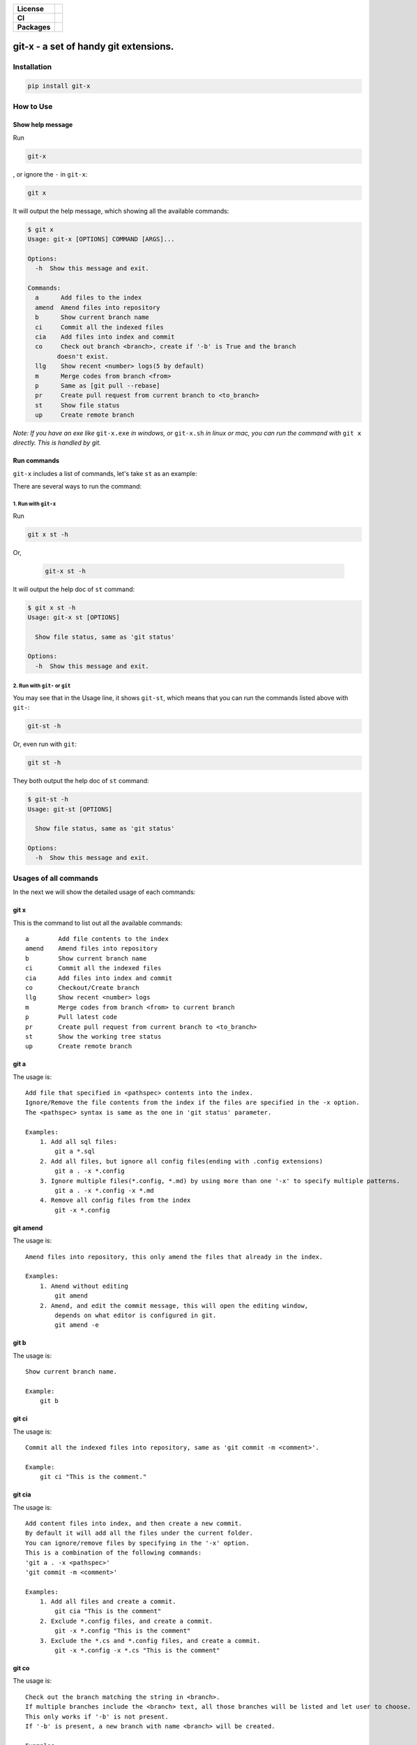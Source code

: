 .. start-badges

.. list-table::
    :stub-columns: 1

    * - License
      - |license|
    * - CI
      - |travis|
    * - Packages
      - |version| |pypi_format| |supported-versions|

.. |travis| image:: https://travis-ci.org/qszhuan/git-x.svg?branch=master
    :target: https://travis-ci.org/qszhuan/git-x

.. |license| image:: https://img.shields.io/github/license/qszhuan/git-x?style=plastic
    :alt: GitHub license
    :target: https://github.com/qszhuan/git-x/blob/master/LICENSE

.. |supported-versions| image:: https://img.shields.io/pypi/pyversions/git-x
    :alt: PyPI - Python Version

.. |version| image:: https://img.shields.io/pypi/v/git-x?color=green&style=plastic
    :alt: PyPI

.. |pypi_format| image:: https://img.shields.io/pypi/format/git-x
    :alt: PyPI - Format


==========================================
git-x - a set of handy git extensions.
==========================================

Installation
==========================================

.. code-block:: text

  pip install git-x

How to Use
==========================================

Show help  message
-----------------------------------------

Run 

.. code-block:: sh

  git-x 

, or ignore the ``-`` in ``git-x``:


.. code-block:: sh

  git x


It will output the help message, which showing all the available commands:

.. code-block:: sh

  $ git x
  Usage: git-x [OPTIONS] COMMAND [ARGS]...

  Options:
    -h  Show this message and exit.

  Commands:
    a      Add files to the index
    amend  Amend files into repository
    b      Show current branch name
    ci     Commit all the indexed files
    cia    Add files into index and commit
    co     Check out branch <branch>, create if '-b' is True and the branch
          doesn't exist.
    llg    Show recent <number> logs(5 by default)
    m      Merge codes from branch <from>
    p      Same as [git pull --rebase]
    pr     Create pull request from current branch to <to_branch>
    st     Show file status
    up     Create remote branch


*Note: If you have an exe like* ``git-x.exe`` *in windows, or* ``git-x.sh`` *in linux or mac, you can run the command with* ``git x`` *directly. This is handled by git.*

Run commands
------------------------------


``git-x`` includes a list of commands, let's take ``st`` as an example:

There are several ways to run the command:

1. Run with ``git-x``
~~~~~~~~~~~~~~~~~~~~~~~~~~~~~~~~~~~

Run

.. code-block:: sh  

 git x st -h 


Or,

 .. code-block:: sh

  git-x st -h

It will output the help doc of ``st`` command:

.. code-block::

  $ git x st -h
  Usage: git-x st [OPTIONS]

    Show file status, same as 'git status'

  Options:
    -h  Show this message and exit.

2. Run with ``git-`` or ``git``
~~~~~~~~~~~~~~~~~~~~~~~~~~~~~~~~~~~~~~~~~~

You may see that in the Usage line, it shows ``git-st``, which means that you can run the commands listed above with ``git-``:

.. code-block:: sh

  git-st -h

Or, even run with ``git``:

.. code-block:: sh

  git st -h

They both output the help doc of ``st`` command:

.. code-block:: sh

  $ git-st -h
  Usage: git-st [OPTIONS]

    Show file status, same as 'git status'

  Options:
    -h  Show this message and exit.


Usages of all commands
==========================================

In the next we will show the detailed usage of each commands:

git x
------

This is the command to list out all the available commands:

::

   a        Add file contents to the index
   amend    Amend files into repository
   b        Show current branch name
   ci       Commit all the indexed files
   cia      Add files into index and commit
   co       Checkout/Create branch
   llg      Show recent <number> logs
   m        Merge codes from branch <from> to current branch
   p        Pull latest code
   pr       Create pull request from current branch to <to_branch>
   st       Show the working tree status
   up       Create remote branch

git a
-----

The usage is:

::


   Add file that specified in <pathspec> contents into the index.
   Ignore/Remove the file contents from the index if the files are specified in the -x option.
   The <pathspec> syntax is same as the one in 'git status' parameter.

   Examples:
       1. Add all sql files:
           git a *.sql
       2. Add all files, but ignore all config files(ending with .config extensions)
           git a . -x *.config
       3. Ignore multiple files(*.config, *.md) by using more than one '-x' to specify multiple patterns.
           git a . -x *.config -x *.md
       4. Remove all config files from the index
           git -x *.config

git amend
---------

The usage is:

::


   Amend files into repository, this only amend the files that already in the index.

   Examples:
       1. Amend without editing
           git amend
       2. Amend, and edit the commit message, this will open the editing window,
           depends on what editor is configured in git.
           git amend -e

git b
-----

The usage is:

::


   Show current branch name.

   Example:
       git b

git ci
------

The usage is:

::


   Commit all the indexed files into repository, same as 'git commit -m <comment>'.

   Example:
       git ci "This is the comment."

git cia
-------

The usage is:

::


   Add content files into index, and then create a new commit.
   By default it will add all the files under the current folder.
   You can ignore/remove files by specifying in the '-x' option.
   This is a combination of the following commands:
   'git a . -x <pathspec>'
   'git commit -m <comment>'

   Examples:
       1. Add all files and create a commit.
           git cia "This is the comment"
       2. Exclude *.config files, and create a commit.
           git -x *.config "This is the comment"
       3. Exclude the *.cs and *.config files, and create a commit.
           git -x *.config -x *.cs "This is the comment"

git co
------

The usage is:

::


   Check out the branch matching the string in <branch>.
   If multiple branches include the <branch> text, all those branches will be listed and let user to choose.
   This only works if '-b' is not present.
   If '-b' is present, a new branch with name <branch> will be created.

   Examples:
       Suppose we have 4 existing branches - master, develop, feature_1, feature_2
       1. Switch to an existing branch 'develop'
           git co develop
       2. Create a new branch 'feature_3'
           git co -b feature_3
       3. Create a new branch, and set the start point with <start_point>
           git co -b feature_3 32aa51b
       4. Switch to a branch with name like 'feature_*'
           gi co feature_

**Notice**: 

 You need to install git cli tool first, as all the commands will call the native git commands eventually.


Finally, happy ``git``-ing with ``git-x``.


